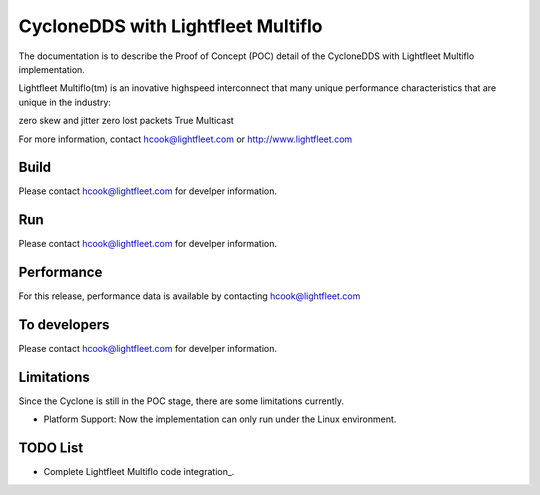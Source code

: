 .. _`CycloneDDS with Lightfleet Multiflo`:

###################################
CycloneDDS with Lightfleet Multiflo
###################################

The documentation is to describe the Proof of Concept (POC) detail of the CycloneDDS with Lightfleet Multiflo implementation.

Lightfleet Multiflo(tm) is an inovative highspeed interconnect that many unique performance characteristics that are unique in the industry:

zero skew and jitter
zero lost packets
True Multicast

For more information, contact hcook@lightfleet.com or http://www.lightfleet.com

*****
Build
*****

Please contact  hcook@lightfleet.com for develper information.

***
Run
***

Please contact  hcook@lightfleet.com for develper information.

***********
Performance
***********

For this release, performance data is available by contacting hcook@lightfleet.com

*************
To developers
*************

Please contact  hcook@lightfleet.com for develper information.

***********
Limitations
***********

Since the Cyclone is still in the POC stage, there are some limitations currently.


- Platform Support:
  Now the implementation can only run under the Linux environment.

*********
TODO List
*********

- Complete Lightfleet Multiflo code integration_.
